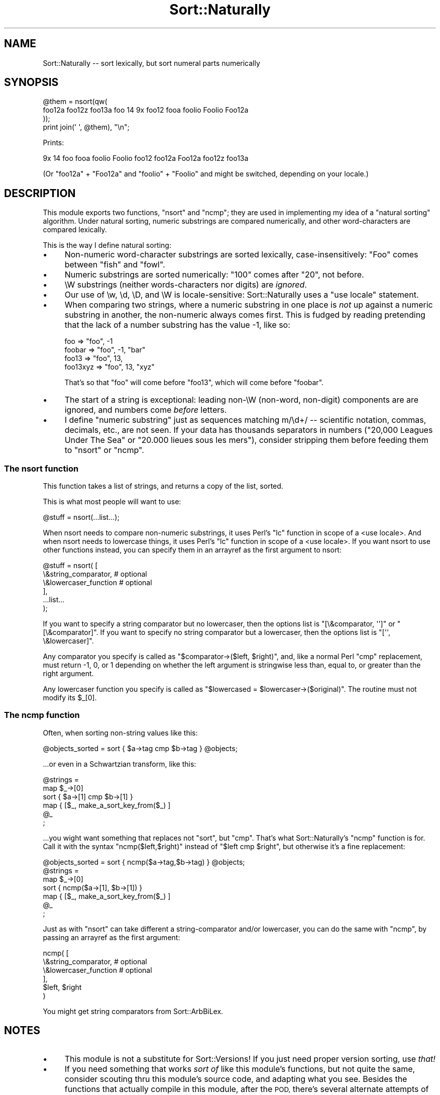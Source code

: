 .\" Automatically generated by Pod::Man 4.09 (Pod::Simple 3.35)
.\"
.\" Standard preamble:
.\" ========================================================================
.de Sp \" Vertical space (when we can't use .PP)
.if t .sp .5v
.if n .sp
..
.de Vb \" Begin verbatim text
.ft CW
.nf
.ne \\$1
..
.de Ve \" End verbatim text
.ft R
.fi
..
.\" Set up some character translations and predefined strings.  \*(-- will
.\" give an unbreakable dash, \*(PI will give pi, \*(L" will give a left
.\" double quote, and \*(R" will give a right double quote.  \*(C+ will
.\" give a nicer C++.  Capital omega is used to do unbreakable dashes and
.\" therefore won't be available.  \*(C` and \*(C' expand to `' in nroff,
.\" nothing in troff, for use with C<>.
.tr \(*W-
.ds C+ C\v'-.1v'\h'-1p'\s-2+\h'-1p'+\s0\v'.1v'\h'-1p'
.ie n \{\
.    ds -- \(*W-
.    ds PI pi
.    if (\n(.H=4u)&(1m=24u) .ds -- \(*W\h'-12u'\(*W\h'-12u'-\" diablo 10 pitch
.    if (\n(.H=4u)&(1m=20u) .ds -- \(*W\h'-12u'\(*W\h'-8u'-\"  diablo 12 pitch
.    ds L" ""
.    ds R" ""
.    ds C` ""
.    ds C' ""
'br\}
.el\{\
.    ds -- \|\(em\|
.    ds PI \(*p
.    ds L" ``
.    ds R" ''
.    ds C`
.    ds C'
'br\}
.\"
.\" Escape single quotes in literal strings from groff's Unicode transform.
.ie \n(.g .ds Aq \(aq
.el       .ds Aq '
.\"
.\" If the F register is >0, we'll generate index entries on stderr for
.\" titles (.TH), headers (.SH), subsections (.SS), items (.Ip), and index
.\" entries marked with X<> in POD.  Of course, you'll have to process the
.\" output yourself in some meaningful fashion.
.\"
.\" Avoid warning from groff about undefined register 'F'.
.de IX
..
.if !\nF .nr F 0
.if \nF>0 \{\
.    de IX
.    tm Index:\\$1\t\\n%\t"\\$2"
..
.    if !\nF==2 \{\
.        nr % 0
.        nr F 2
.    \}
.\}
.\" ========================================================================
.\"
.IX Title "Sort::Naturally 3"
.TH Sort::Naturally 3 "2012-04-11" "perl v5.26.2" "User Contributed Perl Documentation"
.\" For nroff, turn off justification.  Always turn off hyphenation; it makes
.\" way too many mistakes in technical documents.
.if n .ad l
.nh
.SH "NAME"
Sort::Naturally \-\- sort lexically, but sort numeral parts numerically
.SH "SYNOPSIS"
.IX Header "SYNOPSIS"
.Vb 4
\&  @them = nsort(qw(
\&   foo12a foo12z foo13a foo 14 9x foo12 fooa foolio Foolio Foo12a
\&  ));
\&  print join(\*(Aq \*(Aq, @them), "\en";
.Ve
.PP
Prints:
.PP
.Vb 1
\&  9x 14 foo fooa foolio Foolio foo12 foo12a Foo12a foo12z foo13a
.Ve
.PP
(Or \*(L"foo12a\*(R" + \*(L"Foo12a\*(R" and \*(L"foolio\*(R" + \*(L"Foolio\*(R" and might be
switched, depending on your locale.)
.SH "DESCRIPTION"
.IX Header "DESCRIPTION"
This module exports two functions, \f(CW\*(C`nsort\*(C'\fR and \f(CW\*(C`ncmp\*(C'\fR; they are used
in implementing my idea of a \*(L"natural sorting\*(R" algorithm.  Under natural
sorting, numeric substrings are compared numerically, and other
word-characters are compared lexically.
.PP
This is the way I define natural sorting:
.IP "\(bu" 4
Non-numeric word-character substrings are sorted lexically,
case-insensitively: \*(L"Foo\*(R" comes between \*(L"fish\*(R" and \*(L"fowl\*(R".
.IP "\(bu" 4
Numeric substrings are sorted numerically:
\&\*(L"100\*(R" comes after \*(L"20\*(R", not before.
.IP "\(bu" 4
\&\eW substrings (neither words-characters nor digits) are \fIignored\fR.
.IP "\(bu" 4
Our use of \ew, \ed, \eD, and \eW is locale-sensitive:  Sort::Naturally
uses a \f(CW\*(C`use locale\*(C'\fR statement.
.IP "\(bu" 4
When comparing two strings, where a numeric substring in one
place is \fInot\fR up against a numeric substring in another,
the non-numeric always comes first.  This is fudged by
reading pretending that the lack of a number substring has
the value \-1, like so:
.Sp
.Vb 4
\&  foo       =>  "foo",  \-1
\&  foobar    =>  "foo",  \-1,  "bar"
\&  foo13     =>  "foo",  13,
\&  foo13xyz  =>  "foo",  13,  "xyz"
.Ve
.Sp
That's so that \*(L"foo\*(R" will come before \*(L"foo13\*(R", which will come
before \*(L"foobar\*(R".
.IP "\(bu" 4
The start of a string is exceptional: leading non\-\eW (non-word,
non-digit)
components are are ignored, and numbers come \fIbefore\fR letters.
.IP "\(bu" 4
I define \*(L"numeric substring\*(R" just as sequences matching m/\ed+/ \*(--
scientific notation, commas, decimals, etc., are not seen.  If
your data has thousands separators in numbers
(\*(L"20,000 Leagues Under The Sea\*(R" or \*(L"20.000 lieues sous les mers\*(R"),
consider stripping them before feeding them to \f(CW\*(C`nsort\*(C'\fR or
\&\f(CW\*(C`ncmp\*(C'\fR.
.SS "The nsort function"
.IX Subsection "The nsort function"
This function takes a list of strings, and returns a copy of the list,
sorted.
.PP
This is what most people will want to use:
.PP
.Vb 1
\&  @stuff = nsort(...list...);
.Ve
.PP
When nsort needs to compare non-numeric substrings, it
uses Perl's \f(CW\*(C`lc\*(C'\fR function in scope of a <use locale>.
And when nsort needs to lowercase things, it uses Perl's
\&\f(CW\*(C`lc\*(C'\fR function in scope of a <use locale>.  If you want nsort
to use other functions instead, you can specify them in
an arrayref as the first argument to nsort:
.PP
.Vb 6
\&  @stuff = nsort( [
\&                    \e&string_comparator,   # optional
\&                    \e&lowercaser_function  # optional
\&                  ],
\&                  ...list...
\&                );
.Ve
.PP
If you want to specify a string comparator but no lowercaser,
then the options list is \f(CW\*(C`[\e&comparator, \*(Aq\*(Aq]\*(C'\fR or
\&\f(CW\*(C`[\e&comparator]\*(C'\fR.  If you want to specify no string comparator
but a lowercaser, then the options list is
\&\f(CW\*(C`[\*(Aq\*(Aq, \e&lowercaser]\*(C'\fR.
.PP
Any comparator you specify is called as
\&\f(CW\*(C`$comparator\->($left, $right)\*(C'\fR,
and, like a normal Perl \f(CW\*(C`cmp\*(C'\fR replacement, must return
\&\-1, 0, or 1 depending on whether the left argument is stringwise
less than, equal to, or greater than the right argument.
.PP
Any lowercaser function you specify is called as
\&\f(CW\*(C`$lowercased = $lowercaser\->($original)\*(C'\fR.  The routine
must not modify its \f(CW$_[0]\fR.
.SS "The ncmp function"
.IX Subsection "The ncmp function"
Often, when sorting non-string values like this:
.PP
.Vb 1
\&   @objects_sorted = sort { $a\->tag cmp $b\->tag } @objects;
.Ve
.PP
\&...or even in a Schwartzian transform, like this:
.PP
.Vb 6
\&   @strings =
\&     map $_\->[0]
\&     sort { $a\->[1] cmp $b\->[1] }
\&     map { [$_, make_a_sort_key_from($_) ]
\&     @_
\&   ;
.Ve
.PP
\&...you wight want something that replaces not \f(CW\*(C`sort\*(C'\fR, but \f(CW\*(C`cmp\*(C'\fR.
That's what Sort::Naturally's \f(CW\*(C`ncmp\*(C'\fR function is for.  Call it with
the syntax \f(CW\*(C`ncmp($left,$right)\*(C'\fR instead of \f(CW\*(C`$left cmp $right\*(C'\fR,
but otherwise it's a fine replacement:
.PP
.Vb 1
\&   @objects_sorted = sort { ncmp($a\->tag,$b\->tag) } @objects;
\&
\&   @strings =
\&     map $_\->[0]
\&     sort { ncmp($a\->[1], $b\->[1]) }
\&     map { [$_, make_a_sort_key_from($_) ]
\&     @_
\&   ;
.Ve
.PP
Just as with \f(CW\*(C`nsort\*(C'\fR can take different a string-comparator
and/or lowercaser, you can do the same with \f(CW\*(C`ncmp\*(C'\fR, by passing
an arrayref as the first argument:
.PP
.Vb 6
\&  ncmp( [
\&          \e&string_comparator,   # optional
\&          \e&lowercaser_function  # optional
\&        ],
\&        $left, $right
\&      )
.Ve
.PP
You might get string comparators from Sort::ArbBiLex.
.SH "NOTES"
.IX Header "NOTES"
.IP "\(bu" 4
This module is not a substitute for
Sort::Versions!  If
you just need proper version sorting, use \fIthat!\fR
.IP "\(bu" 4
If you need something that works \fIsort of\fR like this module's
functions, but not quite the same, consider scouting thru this
module's source code, and adapting what you see.  Besides
the functions that actually compile in this module, after the \s-1POD,\s0
there's several alternate attempts of mine at natural sorting
routines, which are not compiled as part of the module, but which you
might find useful.  They should all be \fIworking\fR implementations of
slightly different algorithms
(all of them based on Martin Pool's \f(CW\*(C`nsort\*(C'\fR) which I eventually
discarded in favor of my algorithm.  If you are having to
naturally-sort \fIvery large\fR data sets, and sorting is getting
ridiculously slow, you might consider trying one of those
discarded functions \*(-- I have a feeling they might be faster on
large data sets.  Benchmark them on your data and see.  (Unless
you \fIneed\fR the speed, don't bother.  Hint: substitute \f(CW\*(C`sort\*(C'\fR
for \f(CW\*(C`nsort\*(C'\fR in your code, and unless your program speeds up
drastically, it's not the sorting that's slowing things down.
But if it \fIis\fR \f(CW\*(C`nsort\*(C'\fR that's slowing things down, consider
just:
.Sp
.Vb 10
\&      if(@set >= SOME_VERY_BIG_NUMBER) {
\&        no locale; # vroom vroom
\&        @sorted = sort(@set);  # feh, good enough
\&      } elsif(@set >= SOME_BIG_NUMBER) {
\&        use locale;
\&        @sorted = sort(@set);  # feh, good enough
\&      } else {
\&        # but keep it pretty for normal cases
\&        @sorted = nsort(@set);
\&      }
.Ve
.IP "\(bu" 4
If you do adapt the routines in this module, email me; I'd
just be interested in hearing about it.
.IP "\(bu" 4
Thanks to the EFNet #perl people for encouraging this module,
especially magister and a\-mused.
.SH "COPYRIGHT AND DISCLAIMER"
.IX Header "COPYRIGHT AND DISCLAIMER"
Copyright 2001, Sean M. Burke \f(CW\*(C`sburke@cpan.org\*(C'\fR, all rights
reserved.  This program is free software; you can redistribute it
and/or modify it under the same terms as Perl itself.
.PP
This program is distributed in the hope that it will be useful, but
without any warranty; without even the implied warranty of
merchantability or fitness for a particular purpose.
.SH "AUTHOR"
.IX Header "AUTHOR"
Sean M. Burke \f(CW\*(C`sburke@cpan.org\*(C'\fR
